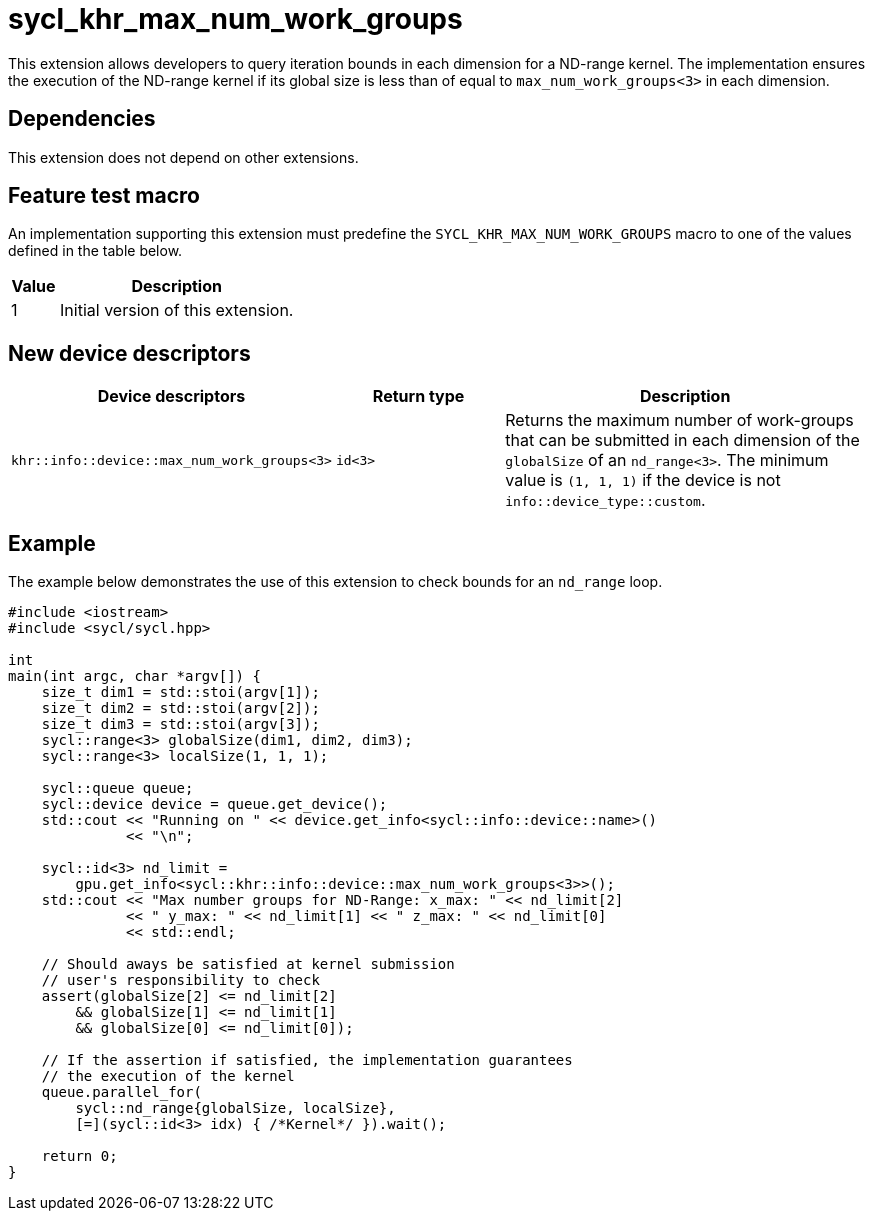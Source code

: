 [[sec:khr-max-num-work-groups]]
= sycl_khr_max_num_work_groups

This extension allows developers to query iteration bounds in each dimension for a ND-range kernel.
The implementation ensures the execution of the ND-range kernel if its global size is less than of equal to `max_num_work_groups<3>` in each dimension.


[[sec:khr-max-num-work-groups-dependencies]]
== Dependencies

This extension does not depend on other extensions.

[[sec:khr-max-num-work-groups-feature-test]]
== Feature test macro
An implementation supporting this extension must predefine the `SYCL_KHR_MAX_NUM_WORK_GROUPS` macro to one of the values defined in the table below.

[%header,cols="1,5"]
|===
|Value
|Description

|1
|Initial version of this extension.
|===

== New device descriptors

[options="header"]
[cols="1,1,2", options="header"]
|===
| Device descriptors                                     | Return type | Description

| `khr::info::device::max_num_work_groups<3>`
| `id<3>`
| Returns the maximum number of work-groups that can be submitted in each dimension of the `globalSize` of an `nd_range<3>`. The minimum value is `(1, 1, 1)` if the device is not `info::device_type::custom`.

|===


[[sec:khr-max-num-work-groups-example]]
== Example

The example below demonstrates the use of this extension to check bounds for an `nd_range` loop.

[source,cpp]
----

#include <iostream>
#include <sycl/sycl.hpp>

int
main(int argc, char *argv[]) {
    size_t dim1 = std::stoi(argv[1]);
    size_t dim2 = std::stoi(argv[2]);
    size_t dim3 = std::stoi(argv[3]);
    sycl::range<3> globalSize(dim1, dim2, dim3);
    sycl::range<3> localSize(1, 1, 1);

    sycl::queue queue;
    sycl::device device = queue.get_device();
    std::cout << "Running on " << device.get_info<sycl::info::device::name>()
              << "\n";

    sycl::id<3> nd_limit =
        gpu.get_info<sycl::khr::info::device::max_num_work_groups<3>>();
    std::cout << "Max number groups for ND-Range: x_max: " << nd_limit[2]
              << " y_max: " << nd_limit[1] << " z_max: " << nd_limit[0]
              << std::endl;

    // Should aways be satisfied at kernel submission
    // user's responsibility to check
    assert(globalSize[2] <= nd_limit[2]
        && globalSize[1] <= nd_limit[1]
        && globalSize[0] <= nd_limit[0]);

    // If the assertion if satisfied, the implementation guarantees
    // the execution of the kernel
    queue.parallel_for(
        sycl::nd_range{globalSize, localSize},
        [=](sycl::id<3> idx) { /*Kernel*/ }).wait();

    return 0;
}

----
